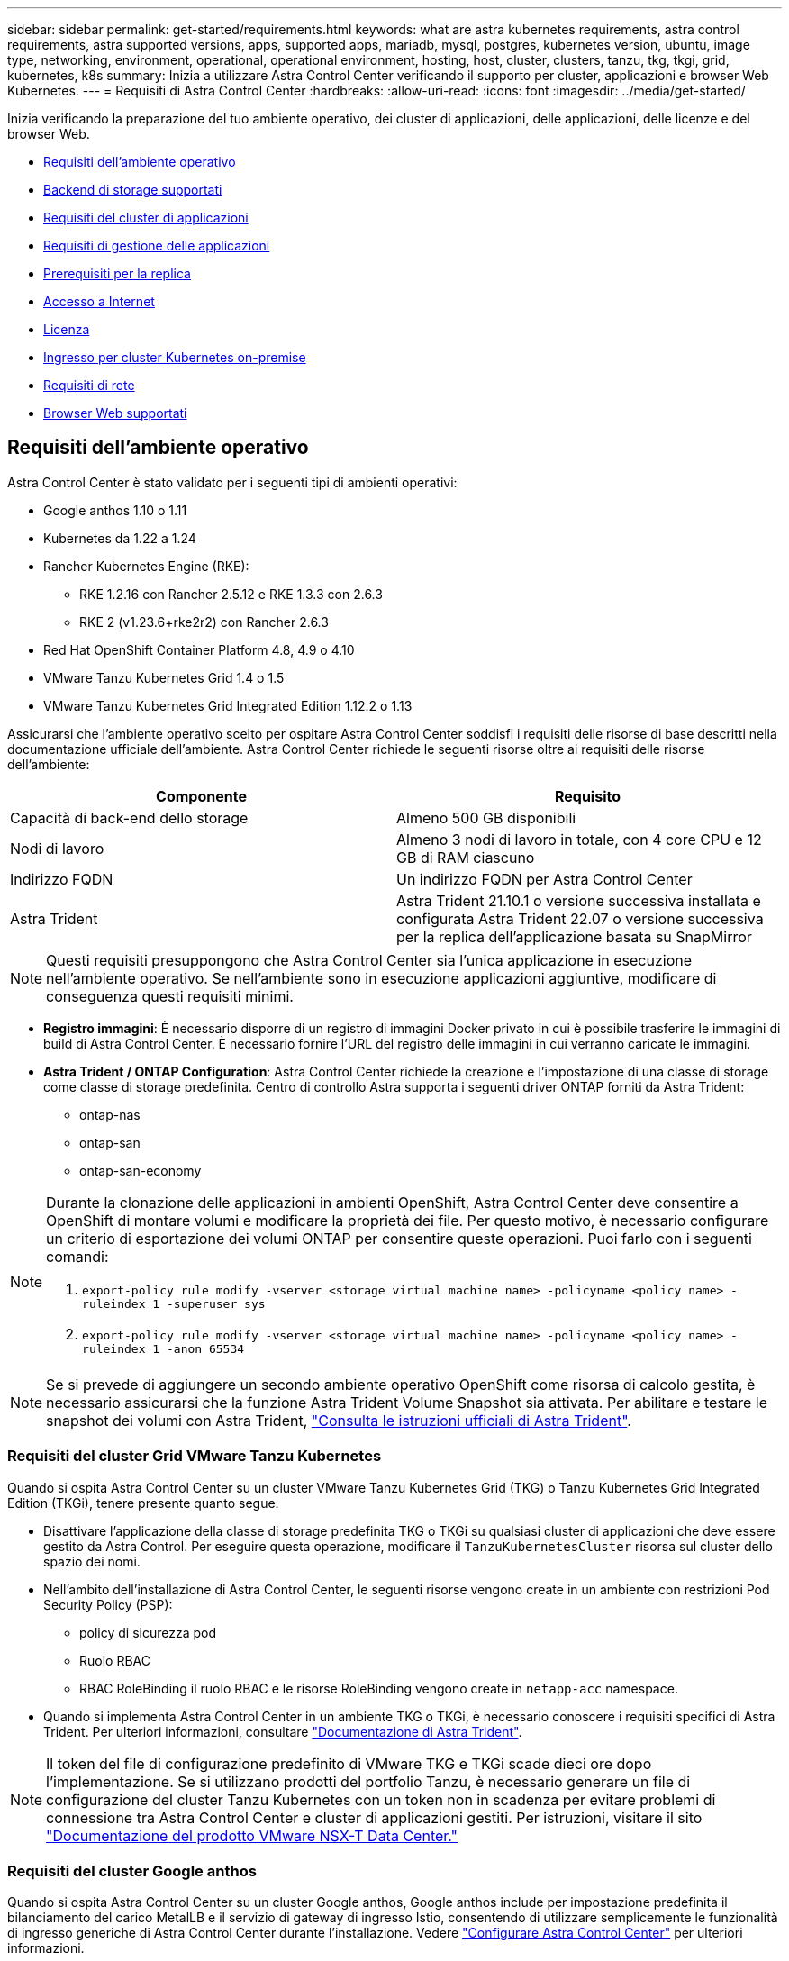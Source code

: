 ---
sidebar: sidebar 
permalink: get-started/requirements.html 
keywords: what are astra kubernetes requirements, astra control requirements, astra supported versions, apps, supported apps, mariadb, mysql, postgres, kubernetes version, ubuntu, image type, networking, environment, operational, operational environment, hosting, host, cluster, clusters, tanzu, tkg, tkgi, grid, kubernetes, k8s 
summary: Inizia a utilizzare Astra Control Center verificando il supporto per cluster, applicazioni e browser Web Kubernetes. 
---
= Requisiti di Astra Control Center
:hardbreaks:
:allow-uri-read: 
:icons: font
:imagesdir: ../media/get-started/


Inizia verificando la preparazione del tuo ambiente operativo, dei cluster di applicazioni, delle applicazioni, delle licenze e del browser Web.

* <<Requisiti dell'ambiente operativo>>
* <<Backend di storage supportati>>
* <<Requisiti del cluster di applicazioni>>
* <<Requisiti di gestione delle applicazioni>>
* <<Prerequisiti per la replica>>
* <<Accesso a Internet>>
* <<Licenza>>
* <<Ingresso per cluster Kubernetes on-premise>>
* <<Requisiti di rete>>
* <<Browser Web supportati>>




== Requisiti dell'ambiente operativo

Astra Control Center è stato validato per i seguenti tipi di ambienti operativi:

* Google anthos 1.10 o 1.11
* Kubernetes da 1.22 a 1.24
* Rancher Kubernetes Engine (RKE):
+
** RKE 1.2.16 con Rancher 2.5.12 e RKE 1.3.3 con 2.6.3
** RKE 2 (v1.23.6+rke2r2) con Rancher 2.6.3


* Red Hat OpenShift Container Platform 4.8, 4.9 o 4.10
* VMware Tanzu Kubernetes Grid 1.4 o 1.5
* VMware Tanzu Kubernetes Grid Integrated Edition 1.12.2 o 1.13


Assicurarsi che l'ambiente operativo scelto per ospitare Astra Control Center soddisfi i requisiti delle risorse di base descritti nella documentazione ufficiale dell'ambiente. Astra Control Center richiede le seguenti risorse oltre ai requisiti delle risorse dell'ambiente:

|===
| Componente | Requisito 


| Capacità di back-end dello storage | Almeno 500 GB disponibili 


| Nodi di lavoro | Almeno 3 nodi di lavoro in totale, con 4 core CPU e 12 GB di RAM ciascuno 


| Indirizzo FQDN | Un indirizzo FQDN per Astra Control Center 


| Astra Trident  a| 
Astra Trident 21.10.1 o versione successiva installata e configurata Astra Trident 22.07 o versione successiva per la replica dell'applicazione basata su SnapMirror

|===

NOTE: Questi requisiti presuppongono che Astra Control Center sia l'unica applicazione in esecuzione nell'ambiente operativo. Se nell'ambiente sono in esecuzione applicazioni aggiuntive, modificare di conseguenza questi requisiti minimi.

* *Registro immagini*: È necessario disporre di un registro di immagini Docker privato in cui è possibile trasferire le immagini di build di Astra Control Center. È necessario fornire l'URL del registro delle immagini in cui verranno caricate le immagini.
* *Astra Trident / ONTAP Configuration*: Astra Control Center richiede la creazione e l'impostazione di una classe di storage come classe di storage predefinita. Centro di controllo Astra supporta i seguenti driver ONTAP forniti da Astra Trident:
+
** ontap-nas
** ontap-san
** ontap-san-economy




[NOTE]
====
Durante la clonazione delle applicazioni in ambienti OpenShift, Astra Control Center deve consentire a OpenShift di montare volumi e modificare la proprietà dei file. Per questo motivo, è necessario configurare un criterio di esportazione dei volumi ONTAP per consentire queste operazioni. Puoi farlo con i seguenti comandi:

. `export-policy rule modify -vserver <storage virtual machine name> -policyname <policy name> -ruleindex 1 -superuser sys`
. `export-policy rule modify -vserver <storage virtual machine name> -policyname <policy name> -ruleindex 1 -anon 65534`


====

NOTE: Se si prevede di aggiungere un secondo ambiente operativo OpenShift come risorsa di calcolo gestita, è necessario assicurarsi che la funzione Astra Trident Volume Snapshot sia attivata. Per abilitare e testare le snapshot dei volumi con Astra Trident, https://docs.netapp.com/us-en/trident/trident-use/vol-snapshots.html["Consulta le istruzioni ufficiali di Astra Trident"^].



=== Requisiti del cluster Grid VMware Tanzu Kubernetes

Quando si ospita Astra Control Center su un cluster VMware Tanzu Kubernetes Grid (TKG) o Tanzu Kubernetes Grid Integrated Edition (TKGi), tenere presente quanto segue.

* Disattivare l'applicazione della classe di storage predefinita TKG o TKGi su qualsiasi cluster di applicazioni che deve essere gestito da Astra Control. Per eseguire questa operazione, modificare il `TanzuKubernetesCluster` risorsa sul cluster dello spazio dei nomi.
* Nell'ambito dell'installazione di Astra Control Center, le seguenti risorse vengono create in un ambiente con restrizioni Pod Security Policy (PSP):
+
** policy di sicurezza pod
** Ruolo RBAC
** RBAC RoleBinding il ruolo RBAC e le risorse RoleBinding vengono create in `netapp-acc` namespace.




* Quando si implementa Astra Control Center in un ambiente TKG o TKGi, è necessario conoscere i requisiti specifici di Astra Trident. Per ulteriori informazioni, consultare https://docs.netapp.com/us-en/trident/trident-get-started/kubernetes-deploy.html#other-known-configuration-options["Documentazione di Astra Trident"^].



NOTE: Il token del file di configurazione predefinito di VMware TKG e TKGi scade dieci ore dopo l'implementazione. Se si utilizzano prodotti del portfolio Tanzu, è necessario generare un file di configurazione del cluster Tanzu Kubernetes con un token non in scadenza per evitare problemi di connessione tra Astra Control Center e cluster di applicazioni gestiti. Per istruzioni, visitare il sito https://docs.vmware.com/en/VMware-NSX-T-Data-Center/3.2/nsx-application-platform/GUID-52A52C0B-9575-43B6-ADE2-E8640E22C29F.html["Documentazione del prodotto VMware NSX-T Data Center."]



=== Requisiti del cluster Google anthos

Quando si ospita Astra Control Center su un cluster Google anthos, Google anthos include per impostazione predefinita il bilanciamento del carico MetalLB e il servizio di gateway di ingresso Istio, consentendo di utilizzare semplicemente le funzionalità di ingresso generiche di Astra Control Center durante l'installazione. Vedere link:install_acc.html#configure-astra-control-center["Configurare Astra Control Center"] per ulteriori informazioni.



== Backend di storage supportati

Astra Control Center supporta i seguenti backend di storage.

* NetApp ONTAP 9.5 o sistemi AFF e FAS più recenti
* NetApp ONTAP 9.8 o sistemi AFF e FAS più recenti per la replica delle applicazioni basata su SnapMirror
* NetApp Cloud Volumes ONTAP


Per utilizzare il centro di controllo Astra, verificare di disporre delle seguenti licenze ONTAP, a seconda delle operazioni da eseguire:

* FlexClone
* SnapMirror: Opzionale. Necessario solo per la replica su sistemi remoti utilizzando la tecnologia SnapMirror. Fare riferimento a. https://docs.netapp.com/us-en/ontap/data-protection/snapmirror-licensing-concept.html["Informazioni sulla licenza SnapMirror"^].
* Licenza S3: Opzionale. Necessario solo per i bucket ONTAP S3


Si consiglia di verificare se il sistema ONTAP dispone delle licenze richieste. Fare riferimento a. https://docs.netapp.com/us-en/ontap/system-admin/manage-licenses-concept.html["Gestire le licenze ONTAP"^].



== Requisiti del cluster di applicazioni

Astra Control Center ha i seguenti requisiti per i cluster che si intende gestire da Astra Control Center. Questi requisiti si applicano anche se il cluster che si intende gestire è il cluster dell'ambiente operativo che ospita Astra Control Center.

* La versione più recente di Kubernetes https://kubernetes-csi.github.io/docs/snapshot-controller.html["componente snapshot-controller"^] è installato
* Un tridente Astra https://docs.netapp.com/us-en/trident/trident-use/vol-snapshots.html["oggetto volumesnapshotclass"^] è stato definito da un amministratore
* Nel cluster esiste una classe di storage Kubernetes predefinita
* Almeno una classe di storage è configurata per utilizzare Astra Trident



NOTE: Il cluster di applicazioni deve disporre di un `kubeconfig.yaml` file che definisce un solo elemento _context_. Visitare la documentazione Kubernetes per https://kubernetes.io/docs/concepts/configuration/organize-cluster-access-kubeconfig/["informazioni sulla creazione di file kubeconfig"^].


NOTE: Quando si gestiscono i cluster di applicazioni in un ambiente Rancher, modificare il contesto predefinito del cluster di applicazioni in `kubeconfig` File fornito da Rancher per utilizzare un contesto del piano di controllo invece del contesto del server API Rancher. In questo modo si riduce il carico sul server API Rancher e si migliorano le performance.



== Requisiti di gestione delle applicazioni

Astra Control ha i seguenti requisiti di gestione delle applicazioni:

* *Licensing*: Per gestire le applicazioni utilizzando Astra Control Center, è necessaria una licenza Astra Control Center.
* *Namespaces*: Astra Control richiede che un'applicazione non si estende più di un singolo namespace, ma uno spazio dei nomi può contenere più di un'applicazione.
* *StorageClass*: Se si installa un'applicazione con un StorageClass esplicitamente impostato ed è necessario clonare l'applicazione, il cluster di destinazione per l'operazione di clone deve avere la StorageClass specificata in origine. Il cloning di un'applicazione con un StorageClass esplicitamente impostato su un cluster che non ha lo stesso StorageClass avrà esito negativo.
* *Kubernetes resources*: Le applicazioni che utilizzano risorse Kubernetes non raccolte da Astra Control potrebbero non disporre di funzionalità complete di gestione dei dati delle applicazioni. Astra Control raccoglie le seguenti risorse Kubernetes:
+
[cols="1,1,1"]
|===


| ClusterRole | ClusterRoleBinding | ConfigMap 


| Lavoro di cassa | CustomResourceDefinition | CustomResource 


| DemonSet | DeploymentConfig | HorizontalPodAutoscaler 


| Ingresso | MutatingWebhook | NetworkPolicy 


| PersistentVolumeClaim | Pod | PodDisruptionBudget 


| PodTemplate | ReplicaSet | Ruolo 


| RoleBinding | Percorso | Segreto 


| Servizio | ServiceAccount | StatefulSet 


| ValidatingWebhook |  |  
|===




== Prerequisiti per la replica

La replica dell'applicazione Astra Control richiede che i seguenti prerequisiti siano soddisfatti prima di iniziare:

* Per ottenere un disaster recovery perfetto, si consiglia di implementare Astra Control Center in un terzo dominio di errore o in un sito secondario.
* Il cluster Kubernetes host dell'applicazione e il cluster Kubernetes di destinazione devono essere disponibili e connessi a due cluster ONTAP, idealmente in diversi domini o siti di errore.
* I cluster ONTAP e la SVM host devono essere associati. Vedere https://docs.netapp.com/us-en/ontap-sm-classic/peering/index.html["Panoramica del peering di cluster e SVM"^].
* La SVM remota associata deve essere disponibile per Trident sul cluster di destinazione.
* Trident versione 22.07 o superiore deve essere presente sia sul cluster ONTAP di origine che su quello di destinazione.
* Le licenze asincrone di ONTAP SnapMirror che utilizzano il bundle di protezione dati devono essere attivate sia sul cluster ONTAP di origine che su quello di destinazione. Vedere https://docs.netapp.com/us-en/ontap/data-protection/snapmirror-licensing-concept.html["Panoramica sulle licenze SnapMirror in ONTAP"^].
* Quando si aggiunge un backend di storage ONTAP al centro di controllo Astra, applicare le credenziali utente con il ruolo "admin", che dispone di metodi di accesso `http` e. `ontapi` Abilitato su entrambi i cluster ONTAP. Vedere https://docs.netapp.com/us-en/ontap-sm-classic/online-help-96-97/concept_cluster_user_accounts.html#users-list["Gestire gli account utente"^] per ulteriori informazioni.
* I cluster Kubernetes di origine e destinazione e i cluster ONTAP devono essere gestiti da Astra Control.
+

NOTE: È possibile replicare contemporaneamente un'altra applicazione (in esecuzione sull'altro cluster o sito) nella direzione opposta. Ad esempio, è possibile replicare le applicazioni A, B, C dal Datacenter 1 al Datacenter 2 e le applicazioni X, Y, Z dal Datacenter 2 al Datacenter 1.



Scopri come link:../use/replicate_snapmirror.html["Replica delle applicazioni su un sistema remoto utilizzando la tecnologia SnapMirror"].



== Metodi di installazione delle applicazioni supportati

Astra Control supporta i seguenti metodi di installazione dell'applicazione:

* *Manifest file*: Astra Control supporta le applicazioni installate da un file manifest utilizzando kubectl. Ad esempio:
+
[listing]
----
kubectl apply -f myapp.yaml
----
* *Helm 3*: Se utilizzi Helm per installare le app, Astra Control richiede Helm versione 3. La gestione e la clonazione delle applicazioni installate con Helm 3 (o aggiornate da Helm 2 a Helm 3) sono completamente supportate. La gestione delle applicazioni installate con Helm 2 non è supportata.
* *Applicazioni distribuite dall'operatore*: Astra Control supporta le applicazioni installate con operatori con ambito namespace. Di seguito sono riportate alcune applicazioni che sono state validate per questo modello di installazione:
+
** https://github.com/k8ssandra/cass-operator/tree/v1.7.1["Apache K8ssandra"^]
** https://github.com/jenkinsci/kubernetes-operator["Ci Jenkins"^]
** https://github.com/percona/percona-xtradb-cluster-operator["Cluster XtraDB Percona"^]





NOTE: Un operatore e l'applicazione che installa devono utilizzare lo stesso namespace; potrebbe essere necessario modificare il file .yaml di implementazione per l'operatore per assicurarsi che questo sia il caso.



== Accesso a Internet

È necessario determinare se si dispone di un accesso esterno a Internet. In caso contrario, alcune funzionalità potrebbero essere limitate, ad esempio la ricezione di dati di monitoraggio e metriche da NetApp Cloud Insights o l'invio di pacchetti di supporto a https://mysupport.netapp.com/site/["Sito di supporto NetApp"^].



== Licenza

Astra Control Center richiede una licenza Astra Control Center per una funzionalità completa. Ottenere una licenza di valutazione o una licenza completa da NetApp. Hai bisogno di una licenza per proteggere le tue applicazioni e i tuoi dati. Fare riferimento a. link:../concepts/intro.html["Caratteristiche di Astra Control Center"] per ulteriori informazioni.

Puoi provare Astra Control Center con una licenza di valutazione, che ti consente di utilizzare Astra Control Center per 90 giorni dalla data di download della licenza. Puoi iscriverti per una prova gratuita registrandoti link:https://cloud.netapp.com/astra-register["qui"^].

Per ulteriori informazioni sulle licenze necessarie per i backend di storage ONTAP, fare riferimento a. link:../get-started/requirements.html["Backend di storage supportati"].

Per ulteriori informazioni sul funzionamento delle licenze, vedere link:../concepts/licensing.html["Licensing"].



== Ingresso per cluster Kubernetes on-premise

È possibile scegliere il tipo di ingresso di rete utilizzato da Astra Control Center. Per impostazione predefinita, Astra Control Center implementa il gateway Astra Control Center (servizio/traefik) come risorsa a livello di cluster. Astra Control Center supporta anche l'utilizzo di un servizio di bilanciamento del carico, se consentito nel tuo ambiente. Se si preferisce utilizzare un servizio di bilanciamento del carico e non ne si dispone già di uno configurato, è possibile utilizzare il bilanciamento del carico MetalLB per assegnare automaticamente un indirizzo IP esterno al servizio. Nella configurazione del server DNS interno, puntare il nome DNS scelto per Astra Control Center sull'indirizzo IP con bilanciamento del carico.


NOTE: Se si ospita Astra Control Center su un cluster Tanzu Kubernetes Grid, utilizzare `kubectl get nsxlbmonitors -A` per verificare se è già stato configurato un monitor dei servizi per accettare il traffico in entrata. Se ne esiste uno, non installare MetalLB, perché il monitor di servizio esistente sovrascriverà qualsiasi nuova configurazione del bilanciamento del carico.

Per ulteriori informazioni, vedere link:../get-started/install_acc.html#set-up-ingress-for-load-balancing["Impostare l'ingresso per il bilanciamento del carico"].



== Requisiti di rete

L'ambiente operativo che ospita Astra Control Center comunica utilizzando le seguenti porte TCP. Assicurarsi che queste porte siano consentite attraverso qualsiasi firewall e configurare i firewall in modo da consentire qualsiasi traffico HTTPS in uscita dalla rete Astra. Alcune porte richiedono la connettività tra l'ambiente che ospita Astra Control Center e ciascun cluster gestito (annotato dove applicabile).


NOTE: Puoi implementare Astra Control Center in un cluster Kubernetes dual-stack, mentre Astra Control Center può gestire le applicazioni e i back-end di storage configurati per il funzionamento dual-stack. Per ulteriori informazioni sui requisiti del cluster dual-stack, vedere https://kubernetes.io/docs/concepts/services-networking/dual-stack/["Documentazione Kubernetes"^].

|===
| Origine | Destinazione | Porta | Protocollo | Scopo 


| PC client | Centro di controllo Astra | 443 | HTTPS | Accesso UI/API - assicurarsi che questa porta sia aperta in entrambi i modi tra il cluster che ospita Astra Control Center e ciascun cluster gestito 


| Metriche consumer | Nodo di lavoro Astra Control Center | 9090 | HTTPS | Comunicazione dei dati delle metriche - garantire che ciascun cluster gestito possa accedere a questa porta sul cluster che ospita Astra Control Center (è richiesta una comunicazione bidirezionale) 


| Centro di controllo Astra | Servizio Hosted Cloud Insights (https://cloudinsights.netapp.com[]) | 443 | HTTPS | Comunicazione Cloud Insights 


| Centro di controllo Astra | Provider di bucket di storage Amazon S3 (https://my-bucket.s3.us-west-2.amazonaws.com/[]) | 443 | HTTPS | Comunicazione con lo storage Amazon S3 


| Centro di controllo Astra | NetApp AutoSupport (https://support.netapp.com[]) | 443 | HTTPS | Comunicazioni NetApp AutoSupport 
|===


== Browser Web supportati

Astra Control Center supporta versioni recenti di Firefox, Safari e Chrome con una risoluzione minima di 1280 x 720.



== Cosa succederà

Visualizzare il link:quick-start.html["avvio rapido"] panoramica.
